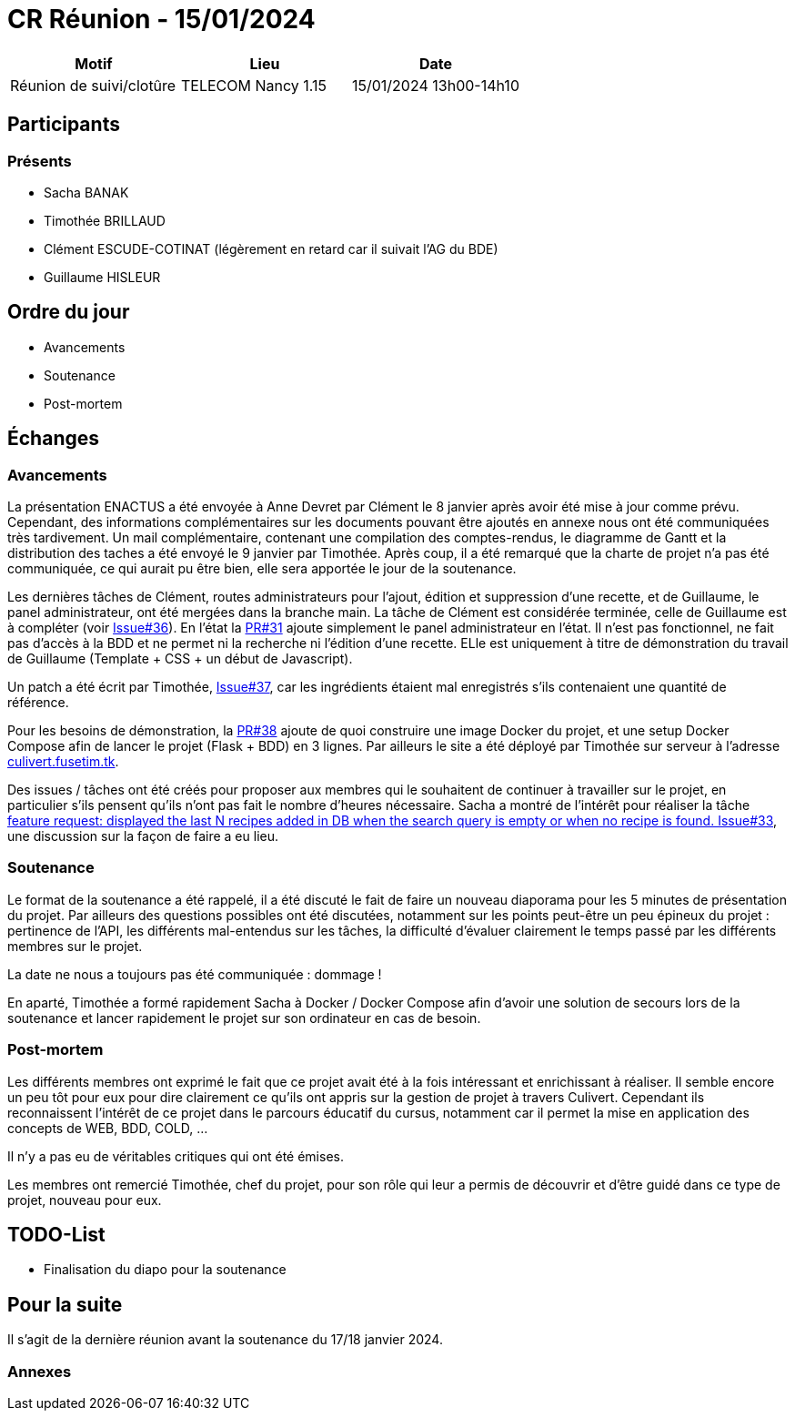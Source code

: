 = CR Réunion - 15/01/2024

|===
|Motif |Lieu| Date

|Réunion de suivi/clotûre | TELECOM Nancy 1.15 |15/01/2024 13h00-14h10
|===


== Participants

=== Présents

* Sacha BANAK
* Timothée BRILLAUD
* Clément ESCUDE-COTINAT (légèrement en retard car il suivait l'AG du BDE)
* Guillaume HISLEUR 

== Ordre du jour

* Avancements

* Soutenance

* Post-mortem

== Échanges

=== Avancements

La présentation ENACTUS a été envoyée à Anne Devret par Clément le 8 janvier après avoir été mise
à jour comme prévu. Cependant, des informations complémentaires sur les documents pouvant être 
ajoutés en annexe nous ont été communiquées très tardivement. Un mail complémentaire, contenant 
une compilation des comptes-rendus, le diagramme de Gantt et la distribution des taches a été envoyé
le 9 janvier par Timothée. Après coup, il a été remarqué que la charte de projet n'a pas été communiquée,
ce qui aurait pu être bien, elle sera apportée le jour de la soutenance.

Les dernières tâches de Clément, routes administrateurs pour l'ajout, édition et suppression d'une
recette, et de Guillaume, le panel administrateur, ont été mergées dans la branche main. La tâche de
Clément est considérée terminée, celle de Guillaume est à compléter (voir link:https://github.com/fusetim/PPII1/issues/36[Issue#36]). En l'état la link:https://github.com/fusetim/PPII1/pull/31[PR#31]
ajoute simplement le panel administrateur en l'état. Il n'est pas fonctionnel, ne fait pas d'accès à
la BDD et ne permet ni la recherche ni l'édition d'une recette. ELle est uniquement à titre de 
démonstration du travail de Guillaume (Template + CSS + un début de Javascript).

Un patch a été écrit par Timothée, link:https://github.com/fusetim/PPII1/issues/37[Issue#37], car les
ingrédients étaient mal enregistrés s'ils contenaient une quantité de référence.

Pour les besoins de démonstration, la link:https://github.com/fusetim/PPII1/pull/38[PR#38] ajoute de quoi
construire une image Docker du projet, et une setup Docker Compose afin de lancer le projet (Flask + BDD)
en 3 lignes. Par ailleurs le site a été déployé par Timothée sur serveur à l'adresse link:https://culivert.fusetim.tk[culivert.fusetim.tk].

Des issues / tâches ont été créés pour proposer aux membres qui le souhaitent de continuer à travailler
sur le projet, en particulier s'ils pensent qu'ils n'ont pas fait le nombre d'heures nécessaire. Sacha 
a montré de l'intérêt pour réaliser la tâche link:https://github.com/fusetim/PPII1/issues/33[feature request: displayed the last N recipes added in DB when the search query is empty or when no recipe is found. Issue#33], une discussion sur la façon de faire a eu lieu.

=== Soutenance

Le format de la soutenance a été rappelé, il a été discuté le fait de faire un nouveau diaporama pour les
5 minutes de présentation du projet. Par ailleurs des questions possibles ont été discutées, notamment
sur les points peut-être un peu épineux du projet : pertinence de l'API, les différents mal-entendus sur 
les tâches, la difficulté d'évaluer clairement le temps passé par les différents membres sur le projet.

La date ne nous a toujours pas été communiquée : dommage !

En aparté, Timothée a formé rapidement Sacha à Docker / Docker Compose afin d'avoir une solution de 
secours lors de la soutenance et lancer rapidement le projet sur son ordinateur en cas de besoin.

=== Post-mortem

Les différents membres ont exprimé le fait que ce projet avait été à la fois intéressant et enrichissant
à réaliser. Il semble encore un peu tôt pour eux pour dire clairement ce qu'ils ont appris sur la gestion
de projet à travers Culivert. Cependant ils reconnaissent l'intérêt de ce projet dans le parcours
éducatif du cursus, notamment car il permet la mise en application des concepts de WEB, BDD, COLD, ...

Il n'y a pas eu de véritables critiques qui ont été émises.

Les membres ont remercié Timothée, chef du projet, pour son rôle qui leur a permis de découvrir et 
d'être guidé dans ce type de projet, nouveau pour eux.

== TODO-List

* Finalisation du diapo pour la soutenance

== Pour la suite

Il s'agit de la dernière réunion avant la soutenance du 17/18 janvier 2024.

=== Annexes
